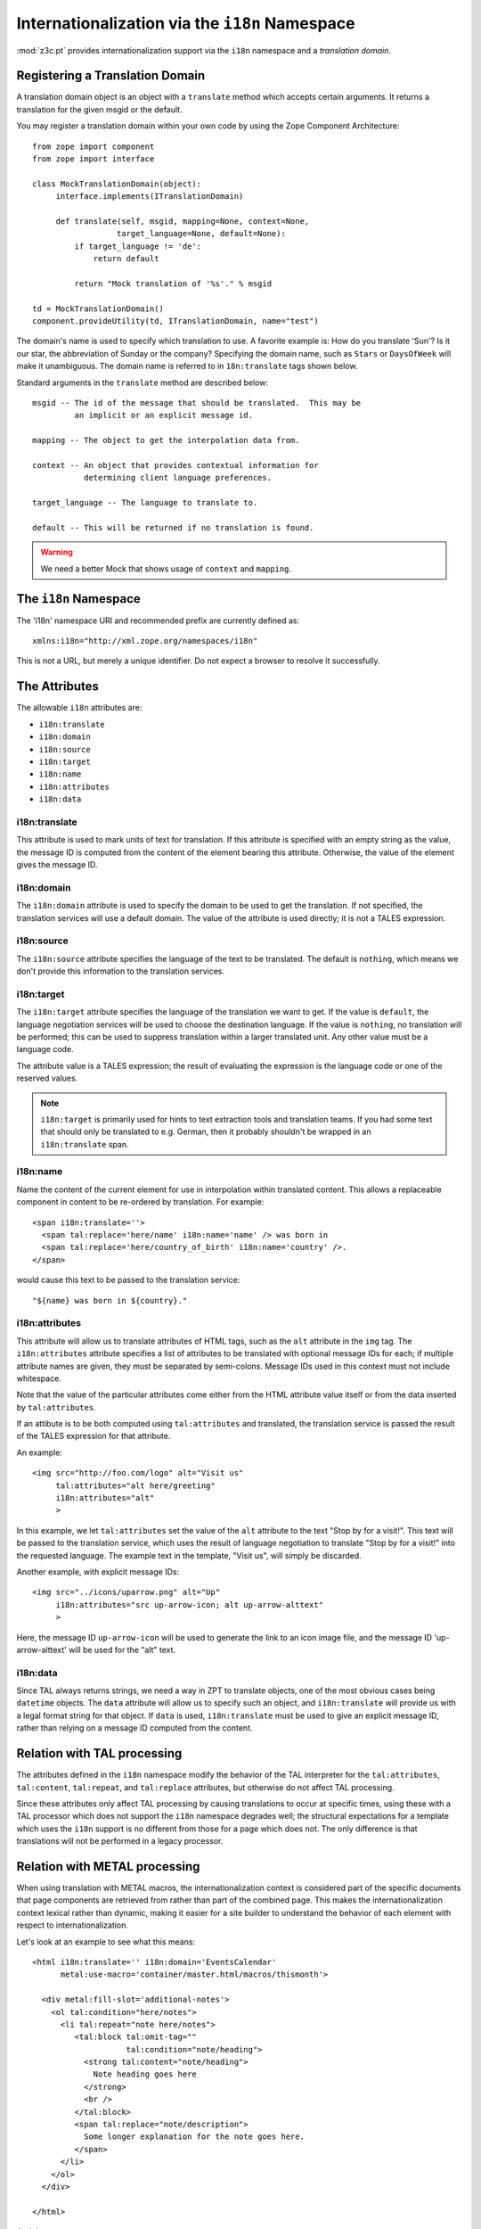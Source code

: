 .. _i18n_chapter:

Internationalization via the ``i18n`` Namespace
===============================================

:mod:`z3c.pt` provides internationalization support via the ``i18n``
namespace and a *translation domain*.

Registering a Translation Domain
--------------------------------

A translation domain object is an object with a ``translate`` method
which accepts certain arguments.  It returns a translation for the
given msgid or the default.

You may register a translation domain within your own code by using
the Zope Component Architecture::

  from zope import component
  from zope import interface

  class MockTranslationDomain(object):
       interface.implements(ITranslationDomain)
 
       def translate(self, msgid, mapping=None, context=None,
                    target_language=None, default=None):
           if target_language != 'de':
               return default
  
           return "Mock translation of '%s'." % msgid

  td = MockTranslationDomain()
  component.provideUtility(td, ITranslationDomain, name="test")

The domain's name is used to specify which translation to use.  A
favorite example is: How do you translate 'Sun'? Is it our star, the
abbreviation of Sunday or the company?  Specifying the domain name,
such as ``Stars`` or ``DaysOfWeek`` will make it unambiguous.  The
domain name is referred to in ``18n:translate`` tags shown below.

Standard arguments in the ``translate`` method are described below::

        msgid -- The id of the message that should be translated.  This may be
                 an implicit or an explicit message id.

        mapping -- The object to get the interpolation data from.

        context -- An object that provides contextual information for
                   determining client language preferences.

        target_language -- The language to translate to.

        default -- This will be returned if no translation is found.

.. warning:: We need a better Mock that shows usage of ``context`` and
   ``mapping``.

The ``i18n`` Namespace
----------------------

The 'i18n' namespace URI and recommended prefix are currently defined as::

  xmlns:i18n="http://xml.zope.org/namespaces/i18n"

This is not a URL, but merely a unique identifier.  Do not expect a
browser to resolve it successfully.

The Attributes
--------------

The allowable ``i18n`` attributes are:

- ``i18n:translate``
- ``i18n:domain``
- ``i18n:source``
- ``i18n:target``
- ``i18n:name``
- ``i18n:attributes``
- ``i18n:data``

i18n:translate
~~~~~~~~~~~~~~~

This attribute is used to mark units of text for translation.  If this
attribute is specified with an empty string as the value, the message
ID is computed from the content of the element bearing this attribute.
Otherwise, the value of the element gives the message ID.

i18n:domain
~~~~~~~~~~~~

The ``i18n:domain`` attribute is used to specify the domain to be used
to get the translation.  If not specified, the translation services
will use a default domain.  The value of the attribute is used
directly; it is not a TALES expression.

i18n:source
~~~~~~~~~~~

The ``i18n:source`` attribute specifies the language of the text to be
translated.  The default is ``nothing``, which means we don't provide
this information to the translation services.


i18n:target
~~~~~~~~~~~

The ``i18n:target`` attribute specifies the language of the
translation we want to get.  If the value is ``default``, the language
negotiation services will be used to choose the destination language.
If the value is ``nothing``, no translation will be performed; this
can be used to suppress translation within a larger translated unit.
Any other value must be a language code.

The attribute value is a TALES expression; the result of evaluating
the expression is the language code or one of the reserved values.

.. note:: ``i18n:target`` is primarily used for hints to text
   extraction tools and translation teams.  If you had some text that
   should only be translated to e.g. German, then it probably
   shouldn't be wrapped in an ``i18n:translate`` span.

i18n:name
~~~~~~~~~

Name the content of the current element for use in interpolation
within translated content.  This allows a replaceable component in
content to be re-ordered by translation.  For example::

    <span i18n:translate=''>
      <span tal:replace='here/name' i18n:name='name' /> was born in
      <span tal:replace='here/country_of_birth' i18n:name='country' />.
    </span>

would cause this text to be passed to the translation service::

    "${name} was born in ${country}."

i18n:attributes
~~~~~~~~~~~~~~~
 
This attribute will allow us to translate attributes of HTML tags,
such as the ``alt`` attribute in the ``img`` tag. The
``i18n:attributes`` attribute specifies a list of attributes to be
translated with optional message IDs for each; if multiple attribute
names are given, they must be separated by semi-colons.  Message IDs
used in this context must not include whitespace.

Note that the value of the particular attributes come either from the
HTML attribute value itself or from the data inserted by
``tal:attributes``.

If an attibute is to be both computed using ``tal:attributes`` and
translated, the translation service is passed the result of the TALES
expression for that attribute.

An example::

    <img src="http://foo.com/logo" alt="Visit us"
         tal:attributes="alt here/greeting"
         i18n:attributes="alt"
         >

In this example, we let ``tal:attributes`` set the value of the ``alt``
attribute to the text "Stop by for a visit!".  This text will be
passed to the translation service, which uses the result of language
negotiation to translate "Stop by for a visit!" into the requested
language.  The example text in the template, "Visit us", will simply
be discarded.

Another example, with explicit message IDs::

    <img src="../icons/uparrow.png" alt="Up"
         i18n:attributes="src up-arrow-icon; alt up-arrow-alttext"
         >

Here, the message ID ``up-arrow-icon`` will be used to generate the
link to an icon image file, and the message ID 'up-arrow-alttext' will
be used for the "alt" text.

i18n:data
~~~~~~~~~

Since TAL always returns strings, we need a way in ZPT to translate
objects, one of the most obvious cases being ``datetime`` objects. The
``data`` attribute will allow us to specify such an object, and
``i18n:translate`` will provide us with a legal format string for that
object.  If ``data`` is used, ``i18n:translate`` must be used to give
an explicit message ID, rather than relying on a message ID computed
from the content.

Relation with TAL processing
----------------------------

The attributes defined in the ``i18n`` namespace modify the behavior
of the TAL interpreter for the ``tal:attributes``, ``tal:content``,
``tal:repeat``, and ``tal:replace`` attributes, but otherwise do not
affect TAL processing.

Since these attributes only affect TAL processing by causing
translations to occur at specific times, using these with a TAL
processor which does not support the ``i18n`` namespace degrades well;
the structural expectations for a template which uses the ``i18n``
support is no different from those for a page which does not.  The
only difference is that translations will not be performed in a legacy
processor.

Relation with METAL processing
-------------------------------

When using translation with METAL macros, the internationalization
context is considered part of the specific documents that page
components are retrieved from rather than part of the combined page.
This makes the internationalization context lexical rather than
dynamic, making it easier for a site builder to understand the
behavior of each element with respect to internationalization.

Let's look at an example to see what this means::

    <html i18n:translate='' i18n:domain='EventsCalendar'
          metal:use-macro='container/master.html/macros/thismonth'>

      <div metal:fill-slot='additional-notes'>
        <ol tal:condition="here/notes">
          <li tal:repeat="note here/notes">
             <tal:block tal:omit-tag=""
                        tal:condition="note/heading">
               <strong tal:content="note/heading">
                 Note heading goes here
               </strong>
               <br />
             </tal:block>
             <span tal:replace="note/description">
               Some longer explanation for the note goes here.
             </span>
          </li>
        </ol>
      </div>

    </html>

And the macro source::

    <html i18n:domain='CalendarService'>
      <div tal:replace='python:DateTime().Month()'
           i18n:translate=''>January</div>

      <!-- really hairy TAL code here ;-) -->

      <div define-slot="additional-notes">
        Place for the application to add additional notes if desired.
      </div>

    </html>

Note that the macro is using a different domain than the application
(which it should be).  With lexical scoping, no special markup needs
to be applied to cause the slot-filler in the application to be part
of the same domain as the rest of the application's page components.
If dynamic scoping were used, the internationalization context would
need to be re-established in the slot-filler.

